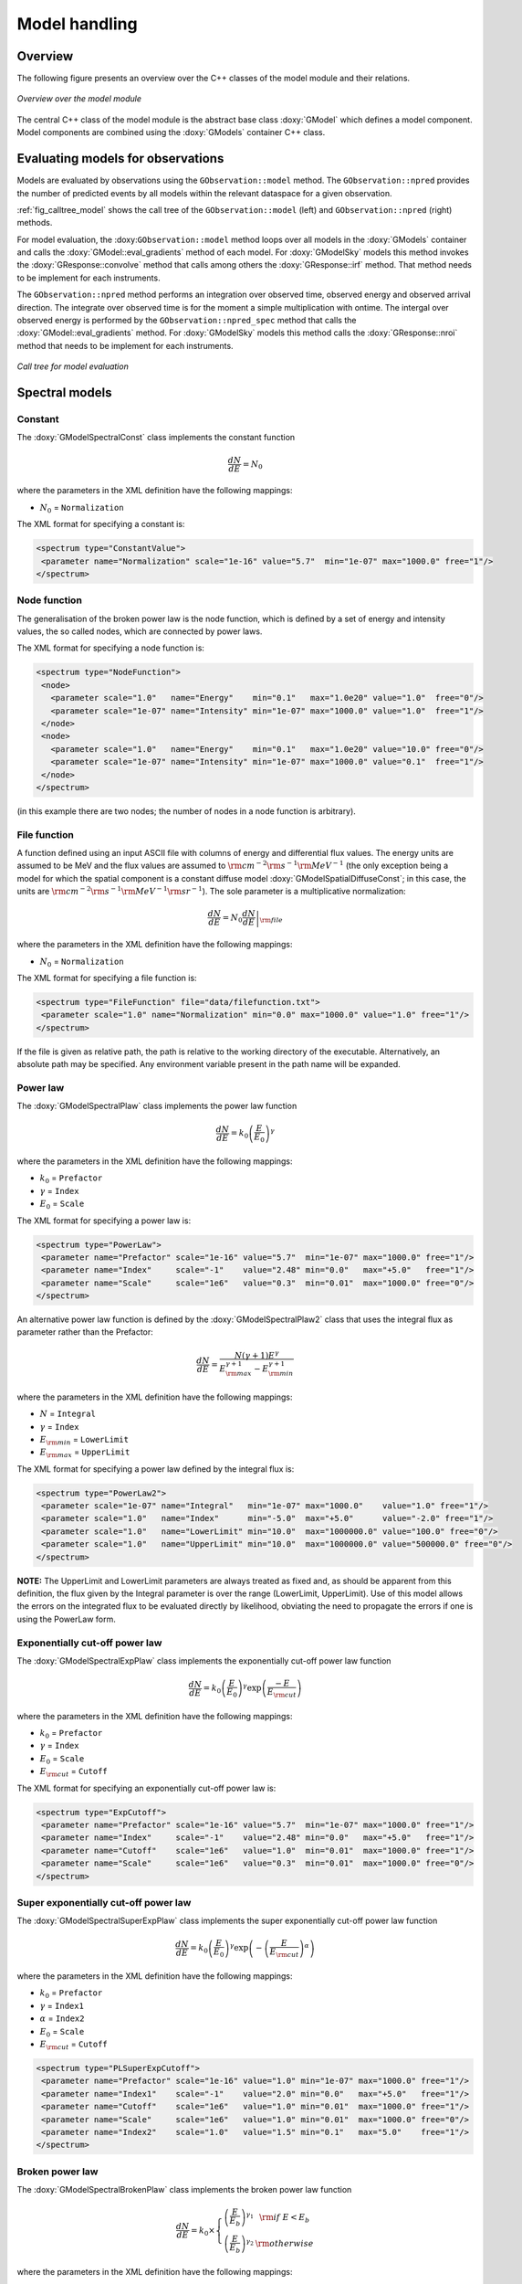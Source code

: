 .. _sec_model:

Model handling
--------------

Overview
~~~~~~~~

The following figure presents an overview over the C++ classes of the model
module and their relations.

.. _fig_uml_model:

.. figure:: uml_model.png
   :align: center
   :width: 100%

   *Overview over the model module*

The central C++ class of the model module is the abstract base class
:doxy:`GModel` which defines a model component. Model components are combined
using the :doxy:`GModels` container C++ class.


Evaluating models for observations
~~~~~~~~~~~~~~~~~~~~~~~~~~~~~~~~~~

Models are evaluated by observations using the ``GObservation::model``
method. The ``GObservation::npred`` provides the number of predicted 
events by all models within the relevant dataspace for a given observation.

:ref:`fig_calltree_model` shows the call tree of the 
``GObservation::model`` (left) and ``GObservation::npred`` (right) 
methods.

For model evaluation, the :doxy:``GObservation::model`` method loops over all 
models in the :doxy:`GModels` container and calls the 
:doxy:`GModel::eval_gradients` method of each model. 
For :doxy:`GModelSky` models this method invokes the :doxy:`GResponse::convolve`
method that calls among others the :doxy:`GResponse::irf` method.
That method needs to be implement for each instruments.

The ``GObservation::npred`` method performs an integration over observed 
time, observed energy and observed arrival direction. 
The integrate over observed time is for the moment a simple multiplication
with ontime.
The intergal over observed energy is performed by the 
``GObservation::npred_spec`` method that calls the
:doxy:`GModel::eval_gradients` method.
For :doxy:`GModelSky` models this method calls the :doxy:`GResponse::nroi`
method that needs to be implement for each instruments.

.. _fig_calltree_model:

.. figure:: calltree_model.png
   :width: 70%
   :align: center

   *Call tree for model evaluation*


Spectral models
~~~~~~~~~~~~~~~

Constant
^^^^^^^^

The :doxy:`GModelSpectralConst` class implements the constant function

.. math::
    \frac{dN}{dE} = N_0

where the parameters in the XML definition have the following mappings:

* :math:`N_0` = ``Normalization``

The XML format for specifying a constant is:

.. code-block:: xml

   <spectrum type="ConstantValue">
    <parameter name="Normalization" scale="1e-16" value="5.7"  min="1e-07" max="1000.0" free="1"/>
   </spectrum>


Node function
^^^^^^^^^^^^^

The generalisation of the broken power law is the node function, which is 
defined by a set of energy and intensity values, the so called nodes, 
which are connected by power laws.

The XML format for specifying a node function is:

.. code-block:: xml

   <spectrum type="NodeFunction">
    <node>
      <parameter scale="1.0"   name="Energy"    min="0.1"   max="1.0e20" value="1.0"  free="0"/>
      <parameter scale="1e-07" name="Intensity" min="1e-07" max="1000.0" value="1.0"  free="1"/>
    </node>
    <node>
      <parameter scale="1.0"   name="Energy"    min="0.1"   max="1.0e20" value="10.0" free="0"/>
      <parameter scale="1e-07" name="Intensity" min="1e-07" max="1000.0" value="0.1"  free="1"/>
    </node>
   </spectrum>

(in this example there are two nodes; the number of nodes in a node 
function is arbitrary).


File function
^^^^^^^^^^^^^

A function defined using an input ASCII file with columns of energy and
differential flux values. The energy units are assumed to be MeV and the
flux values are assumed to 
:math:`{\rm cm}^{-2} {\rm s}^{-1} {\rm MeV}^{-1}`
(the only exception being a model for which the spatial component is
a constant diffuse model :doxy:`GModelSpatialDiffuseConst`; in this case,
the units are 
:math:`{\rm cm}^{-2} {\rm s}^{-1} {\rm MeV}^{-1} {\rm sr}^{-1}`).
The sole parameter is a multiplicative normalization:

.. math::
    \frac{dN}{dE} = N_0 \left. \frac{dN}{dE} \right\rvert_{\rm file}

where the parameters in the XML definition have the following mappings:

* :math:`N_0` = ``Normalization``

The XML format for specifying a file function is:

.. code-block:: xml

   <spectrum type="FileFunction" file="data/filefunction.txt">
    <parameter scale="1.0" name="Normalization" min="0.0" max="1000.0" value="1.0" free="1"/>
   </spectrum>

If the file is given as relative path, the path is relative to the working 
directory of the executable. Alternatively, an absolute path may be 
specified. Any environment variable present in the path name will be 
expanded.


Power law
^^^^^^^^^

The :doxy:`GModelSpectralPlaw` class implements the power law function

.. math::
    \frac{dN}{dE} = k_0 \left( \frac{E}{E_0} \right)^{\gamma}

where the parameters in the XML definition have the following mappings:

* :math:`k_0` = ``Prefactor``
* :math:`\gamma` = ``Index``
* :math:`E_0` = ``Scale``

The XML format for specifying a power law is:

.. code-block:: xml

   <spectrum type="PowerLaw">
    <parameter name="Prefactor" scale="1e-16" value="5.7"  min="1e-07" max="1000.0" free="1"/>
    <parameter name="Index"     scale="-1"    value="2.48" min="0.0"   max="+5.0"   free="1"/>
    <parameter name="Scale"     scale="1e6"   value="0.3"  min="0.01"  max="1000.0" free="0"/>
   </spectrum>

An alternative power law function is defined by the :doxy:`GModelSpectralPlaw2`
class that uses the integral flux as parameter rather than the Prefactor:

.. math::
    \frac{dN}{dE} = \frac{N(\gamma+1)E^{\gamma}}
                         {E_{\rm max}^{\gamma+1} - E_{\rm min}^{\gamma+1}}

where the parameters in the XML definition have the following mappings:

* :math:`N` = ``Integral``
* :math:`\gamma` = ``Index``
* :math:`E_{\rm min}` = ``LowerLimit``
* :math:`E_{\rm max}` = ``UpperLimit``

The XML format for specifying a power law defined by the integral flux is:

.. code-block:: xml

   <spectrum type="PowerLaw2">
    <parameter scale="1e-07" name="Integral"   min="1e-07" max="1000.0"    value="1.0" free="1"/>
    <parameter scale="1.0"   name="Index"      min="-5.0"  max="+5.0"      value="-2.0" free="1"/>
    <parameter scale="1.0"   name="LowerLimit" min="10.0"  max="1000000.0" value="100.0" free="0"/>
    <parameter scale="1.0"   name="UpperLimit" min="10.0"  max="1000000.0" value="500000.0" free="0"/>
   </spectrum>

**NOTE:** The UpperLimit and LowerLimit parameters are always treated as fixed and,
as should be apparent from this definition, the flux given by the Integral parameter 
is over the range (LowerLimit, UpperLimit). Use of this model allows the errors on the
integrated flux to be evaluated directly by likelihood, obviating the need to propagate
the errors if one is using the PowerLaw form.


Exponentially cut-off power law
^^^^^^^^^^^^^^^^^^^^^^^^^^^^^^^

The :doxy:`GModelSpectralExpPlaw` class implements the exponentially 
cut-off power law function

.. math::
    \frac{dN}{dE} = k_0 \left( \frac{E}{E_0} \right)^{\gamma}
                    \exp \left( \frac{-E}{E_{\rm cut}} \right)

where the parameters in the XML definition have the following mappings:

* :math:`k_0` = ``Prefactor``
* :math:`\gamma` = ``Index``
* :math:`E_0` = ``Scale``
* :math:`E_{\rm cut}` = ``Cutoff``

The XML format for specifying an exponentially cut-off power law is:

.. code-block:: xml

   <spectrum type="ExpCutoff">
    <parameter name="Prefactor" scale="1e-16" value="5.7"  min="1e-07" max="1000.0" free="1"/>
    <parameter name="Index"     scale="-1"    value="2.48" min="0.0"   max="+5.0"   free="1"/>
    <parameter name="Cutoff"    scale="1e6"   value="1.0"  min="0.01"  max="1000.0" free="1"/>
    <parameter name="Scale"     scale="1e6"   value="0.3"  min="0.01"  max="1000.0" free="0"/>
   </spectrum>


Super exponentially cut-off power law
^^^^^^^^^^^^^^^^^^^^^^^^^^^^^^^^^^^^^

The :doxy:`GModelSpectralSuperExpPlaw` class implements the super
exponentially cut-off power law function

.. math::
    \frac{dN}{dE} = k_0 \left( \frac{E}{E_0} \right)^{\gamma}
                    \exp \left( 
                      -\left( \frac{E}{E_{\rm cut}} \right)^{\alpha}
                    \right)

where the parameters in the XML definition have the following mappings:

* :math:`k_0` = ``Prefactor``
* :math:`\gamma` = ``Index1``
* :math:`\alpha` = ``Index2``
* :math:`E_0` = ``Scale``
* :math:`E_{\rm cut}` = ``Cutoff``

.. code-block:: xml

   <spectrum type="PLSuperExpCutoff">
    <parameter name="Prefactor" scale="1e-16" value="1.0" min="1e-07" max="1000.0" free="1"/>
    <parameter name="Index1"    scale="-1"    value="2.0" min="0.0"   max="+5.0"   free="1"/>
    <parameter name="Cutoff"    scale="1e6"   value="1.0" min="0.01"  max="1000.0" free="1"/>
    <parameter name="Scale"     scale="1e6"   value="1.0" min="0.01"  max="1000.0" free="0"/>
    <parameter name="Index2"    scale="1.0"   value="1.5" min="0.1"   max="5.0"    free="1"/>
   </spectrum>


Broken power law
^^^^^^^^^^^^^^^^

The :doxy:`GModelSpectralBrokenPlaw` class implements the broken power law function

.. math::

    \frac{dN}{dE} = k_0 \times \left \{
    \begin{eqnarray}
      \left( \frac{E}{E_b} \right)^{\gamma_1} & {\rm if\,\,} E < E_b \\
      \left( \frac{E}{E_b} \right)^{\gamma_2} & {\rm otherwise}
    \end{eqnarray}
    \right .

where the parameters in the XML definition have the following mappings:

* :math:`k_0` = ``Prefactor``
* :math:`\gamma_1` = ``Index1``
* :math:`\gamma_2` = ``Index2``
* :math:`E_b` = ``BreakValue``

The XML format for specifying a broken power law is:

.. code-block:: xml

   <spectrum type="BrokenPowerLaw">
    <parameter name="Prefactor"  scale="1e-16" value="5.7"  min="1e-07" max="1000.0" free="1"/>
    <parameter name="Index1"     scale="-1"    value="2.48" min="0.0"   max="+5.0"   free="1"/>
    <parameter name="BreakValue" scale="1e6"   value="0.3"  min="0.01"  max="1000.0" free="1"/>
    <parameter name="Index2"     scale="-1"    value="2.70" min="0.01"  max="1000.0" free="1"/>
   </spectrum>


Gaussian
^^^^^^^^

The :doxy:`GModelSpectralGauss` class implements the gaussian function

.. math::
    \frac{dN}{dE} = \frac{N_0}{\sqrt{2\pi}\sigma}
                    \exp \left( \frac{-(E-\bar{E})^2}{2 \sigma^2} \right)

where the parameters in the XML definition have the following mappings:

* :math:`N_0` = ``Normalization``
* :math:`\bar{E}` = ``Mean``
* :math:`\sigma` = ``Sigma``

The XML format for specifying a Gaussian is:

.. code-block:: xml

   <spectrum type="Gaussian">
    <parameter name="Normalization" scale="1e-10" value="1.0"  min="1e-07" max="1000.0" free="1"/>
    <parameter name="Mean"          scale="1e6"   value="5.0"  min="0.01"  max="100.0"  free="1"/>
    <parameter name="Sigma"         scale="1e6"   value="1.0"  min="0.01"  max="100.0"  free="1"/>
   </spectrum>


Log parabola
^^^^^^^^^^^^

The :doxy:`GModelSpectralLogParabola` class implements the log parabola function

.. math::
    \frac{dN}{dE} = k_0 \left( \frac{E}{E_0} \right)^{\gamma+\eta \ln(E/E_0)}

where the parameters in the XML definition have the following mappings:

* :math:`k_0` = ``Prefactor``
* :math:`\gamma` = ``Index``
* :math:`\eta` = ``Curvature``
* :math:`E_0` = ``Scale``


The XML format for specifying a log parabola spectrum is:

.. code-block:: xml

   <spectrum type="LogParabola">
    <parameter name="Prefactor" scale="1e-17" value="5.878"   min="1e-07" max="1000.0" free="1"/>
    <parameter name="Index"     scale="-1"    value="2.32473" min="0.0"   max="+5.0"   free="1"/>
    <parameter name="Curvature" scale="-1"    value="0.074"   min="-5.0"  max="+5.0"   free="1"/>
    <parameter name="Scale"     scale="1e6"   value="1.0"     min="0.01"  max="1000.0" free="0"/>
   </spectrum>

An alternative XML format is supported for compatibility with the Fermi/LAT XML format:

.. code-block:: xml

   <spectrum type="LogParabola">
    <parameter name="Prefactor" scale="1e-17" value="5.878"   min="1e-07" max="1000.0" free="1"/>
    <parameter name="alpha"     scale="1"     value="2.32473" min="0.0"   max="+5.0"   free="1"/>
    <parameter name="beta"      scale="1"     value="0.074"   min="-5.0"  max="+5.0"   free="1"/>
    <parameter name="Scale"     scale="1e6"   value="1.0"     min="0.01"  max="1000.0" free="0"/>
   </spectrum>

where

* ``alpha`` = -``Index``
* ``beta`` = -``Curvature``
